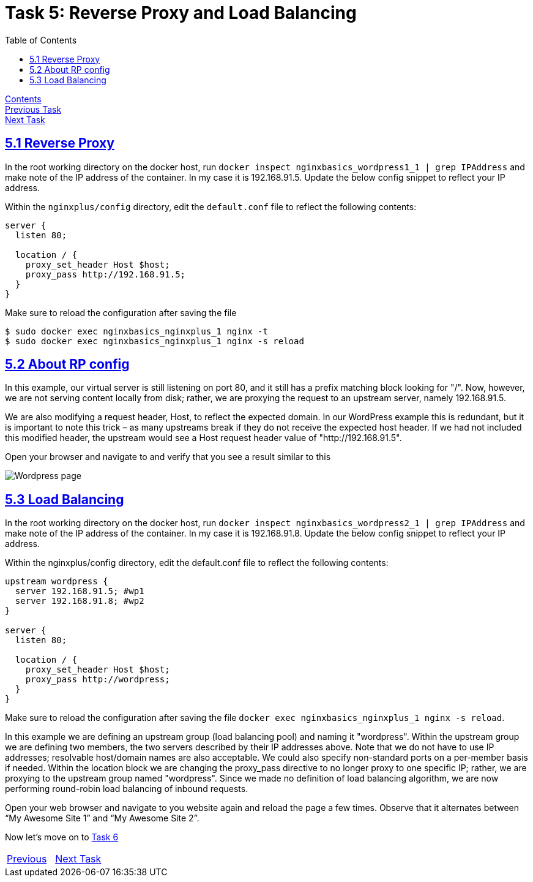= Task 5: Reverse Proxy and Load Balancing
:showtitle:
:toc: left
:sectlinks:
:prev_section: task4
:next_section: task6
:source-highlighter: pygments

****
<<index.adoc#,Contents>> +
<<task4.adoc#,Previous Task>> +
<<task6.adoc#,Next Task>> +
****

== 5.1 Reverse Proxy

In the root working directory on the docker host, run `docker inspect nginxbasics_wordpress1_1 |
grep IPAddress` and make note of the IP address of the container. In my case it is 192.168.91.5.
Update the below config snippet to reflect your IP address.

Within the `nginxplus/config` directory, edit the `default.conf` file to reflect the
following contents:

----
server {
  listen 80;

  location / {
    proxy_set_header Host $host;
    proxy_pass http://192.168.91.5;
  }
}
----

Make sure to reload the configuration after saving the file

----
$ sudo docker exec nginxbasics_nginxplus_1 nginx -t
$ sudo docker exec nginxbasics_nginxplus_1 nginx -s reload
----

== 5.2 About RP config

In this example, our virtual server is still listening on port 80, and it still has a prefix matching block
looking for "/". Now, however, we are not serving content locally from disk; rather, we are proxying
the request to an upstream server, namely 192.168.91.5. 

We are also modifying a request header, Host, to reflect the expected domain. In our WordPress example this is
redundant, but it is important to note this trick – as many upstreams break if they do not receive the expected host
header. If we had not included this modified header, the upstream would see a Host request header
value of "http://192.168.91.5".

++++
<p>
Open your browser and navigate to <a id='wp_link'></a> and verify that you see a result similar to
this
</p>
<script>
  var wpl='http://www.' + location.host + '/';
  document.getElementById("wp_link").innerHTML = wpl;
  document.getElementById("wp_link").href = wpl;
</script>
++++

image:../img/nginx101-wp-shot.png[Wordpress page]

== 5.3 Load Balancing

In the root working directory on the docker host, run `docker inspect nginxbasics_wordpress2_1 |
grep IPAddress` and make note of the IP address of the container. In my case it is 192.168.91.8.
Update the below config snippet to reflect your IP address.

Within the nginxplus/config directory, edit the default.conf file to reflect the following contents:

----
upstream wordpress {
  server 192.168.91.5; #wp1
  server 192.168.91.8; #wp2
}

server {
  listen 80;

  location / {
    proxy_set_header Host $host;
    proxy_pass http://wordpress;
  }
}
----

Make sure to reload the configuration after saving the file `docker exec nginxbasics_nginxplus_1
nginx -s reload`.

In this example we are defining an upstream group (load balancing pool) and naming it "wordpress".
Within the upstream group we are defining two members, the two servers described by their IP
addresses above. Note that we do not have to use IP addresses; resolvable host/domain names are
also acceptable. We could also specify non-standard ports on a per-member basis if needed.
Within the location block we are changing the proxy_pass directive to no longer proxy to one specific
IP; rather, we are proxying to the upstream group named "wordpress". Since we made no definition
of load balancing algorithm, we are now performing round-robin load balancing of inbound
requests.

Open your web browser and navigate to you website again and reload the page a few times.
Observe that it alternates between “My Awesome Site 1” and “My Awesome Site 2”.

Now let's move on to <<task6.adoc#,Task 6>> 

|===
|<<task4.adoc#,Previous>>|<<task6.adoc#,Next Task>>
|===

